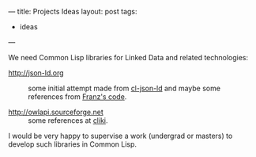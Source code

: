 ---
title: Projects Ideas
layout: post
tags:
 - ideas
---
#+PROPERTY: cache yes
#+PROPERTY: results output
#+OPTIONS: toc:nil
#+PROPERTY: exports both

We need Common Lisp libraries for Linked Data and related
technologies:

- http://json-ld.org :: some initial attempt made from [[https://github.com/RDProjekt/cl-json-ld][cl-json-ld]] and
     maybe some references from [[http://allegrograph.com/rdf-json/][Franz's code]].

- http://owlapi.sourceforge.net :: some references at [[http://www.cliki.net/rdf][cliki]].

I would be very happy to supervise a work (undergrad or masters) to
develop such libraries in Common Lisp.
